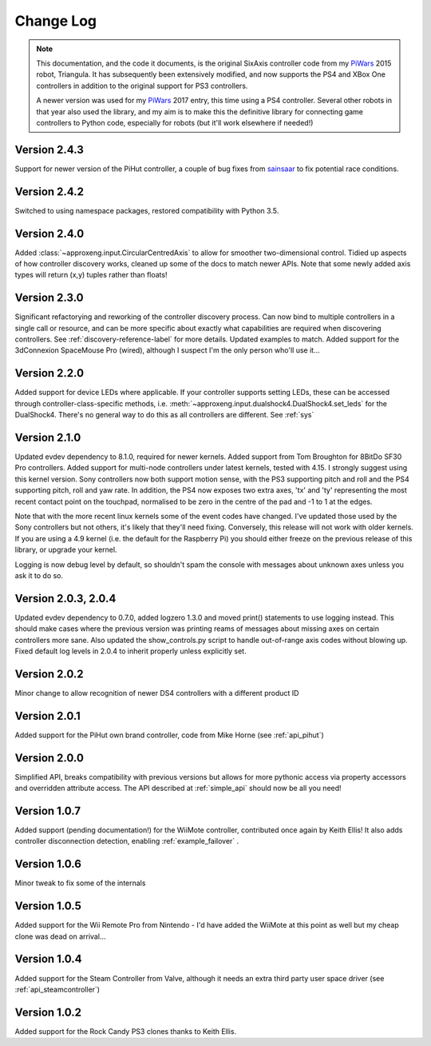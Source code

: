 .. _changelog-label:

Change Log
==========

.. note::

    This documentation, and the code it documents, is the original SixAxis controller code from my PiWars_ 2015 robot,
    Triangula. It has subsequently been extensively modified, and now supports the PS4 and XBox One controllers in
    addition to the original support for PS3 controllers.

    A newer version was used for my PiWars_ 2017 entry, this time using a PS4 controller. Several other robots in that
    year also used the library, and my aim is to make this the definitive library for connecting game controllers to
    Python code, especially for robots (but it'll work elsewhere if needed!)

Version 2.4.3
-------------

Support for newer version of the PiHut controller, a couple of bug fixes from sainsaar_ to fix potential race
conditions.

Version 2.4.2
-------------

Switched to using namespace packages, restored compatibility with Python 3.5.

Version 2.4.0
-------------

Added :class:`~approxeng.input.CircularCentredAxis` to allow for smoother two-dimensional control. Tidied up aspects
of how controller discovery works, cleaned up some of the docs to match newer APIs. Note that some newly added axis
types will return (x,y) tuples rather than floats!

Version 2.3.0
-------------

Significant refactorying and reworking of the controller discovery process. Can now bind to multiple controllers in a
single call or resource, and can be more specific about exactly what capabilities are required when discovering
controllers. See :ref:`discovery-reference-label` for more details. Updated examples to match. Added support for the
3dConnexion SpaceMouse Pro (wired), although I suspect I'm the only person who'll use it...

Version 2.2.0
-------------

Added support for device LEDs where applicable. If your controller supports setting LEDs, these can be accessed through
controller-class-specific methods, i.e. :meth:`~approxeng.input.dualshock4.DualShock4.set_leds` for the DualShock4.
There's no general way to do this as all controllers are different. See :ref:`sys`

Version 2.1.0
-------------

Updated evdev dependency to 8.1.0, required for newer kernels. Added support from Tom Broughton for 8BitDo SF30 Pro
controllers. Added support for multi-node controllers under latest kernels, tested with 4.15. I strongly suggest using
this kernel version. Sony controllers now both support motion sense, with the PS3 supporting pitch and roll and the PS4
supporting pitch, roll and yaw rate. In addition, the PS4 now exposes two extra axes, 'tx' and 'ty' representing the
most recent contact point on the touchpad, normalised to be zero in the centre of the pad and -1 to 1 at the edges.

Note that with the more recent linux kernels some of the event codes have changed. I've updated those used by the Sony
controllers but not others, it's likely that they'll need fixing. Conversely, this release will not work with older
kernels. If you are using a 4.9 kernel (i.e. the default for the Raspberry Pi) you should either freeze on the previous
release of this library, or upgrade your kernel.

Logging is now debug level by default, so shouldn't spam the console with messages about unknown axes unless you ask
it to do so.

Version 2.0.3, 2.0.4
--------------------

Updated evdev dependency to 0.7.0, added logzero 1.3.0 and moved print() statements to use logging instead. This should
make cases where the previous version was printing reams of messages about missing axes on certain controllers more
sane. Also updated the show_controls.py script to handle out-of-range axis codes without blowing up. Fixed default log
levels in 2.0.4 to inherit properly unless explicitly set.

Version 2.0.2
-------------

Minor change to allow recognition of newer DS4 controllers with a different product ID

Version 2.0.1
-------------

Added support for the PiHut own brand controller, code from Mike Horne (see :ref:`api_pihut`)

Version 2.0.0
-------------

Simplified API, breaks compatibility with previous versions but allows for more pythonic access via property accessors
and overridden attribute access. The API described at :ref:`simple_api` should now be all you need!

Version 1.0.7
-------------

Added support (pending documentation!) for the WiiMote controller, contributed once again by Keith Ellis! It also adds
controller disconnection detection, enabling :ref:`example_failover` .

Version 1.0.6
-------------

Minor tweak to fix some of the internals

Version 1.0.5
-------------

Added support for the Wii Remote Pro from Nintendo - I'd have added the WiiMote at this point as well but my cheap
clone was dead on arrival...

Version 1.0.4
-------------

Added support for the Steam Controller from Valve, although it needs an extra third party user space driver
(see :ref:`api_steamcontroller`)

Version 1.0.2
-------------

Added support for the Rock Candy PS3 clones thanks to Keith Ellis.

.. _PiWars: http://piwars.org

.. _sainsaar: https://github.com/sainsaar